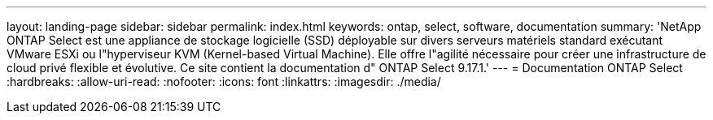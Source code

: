 ---
layout: landing-page 
sidebar: sidebar 
permalink: index.html 
keywords: ontap, select, software, documentation 
summary: 'NetApp ONTAP Select est une appliance de stockage logicielle (SSD) déployable sur divers serveurs matériels standard exécutant VMware ESXi ou l"hyperviseur KVM (Kernel-based Virtual Machine). Elle offre l"agilité nécessaire pour créer une infrastructure de cloud privé flexible et évolutive. Ce site contient la documentation d" ONTAP Select 9.17.1.' 
---
= Documentation ONTAP Select
:hardbreaks:
:allow-uri-read: 
:nofooter: 
:icons: font
:linkattrs: 
:imagesdir: ./media/


